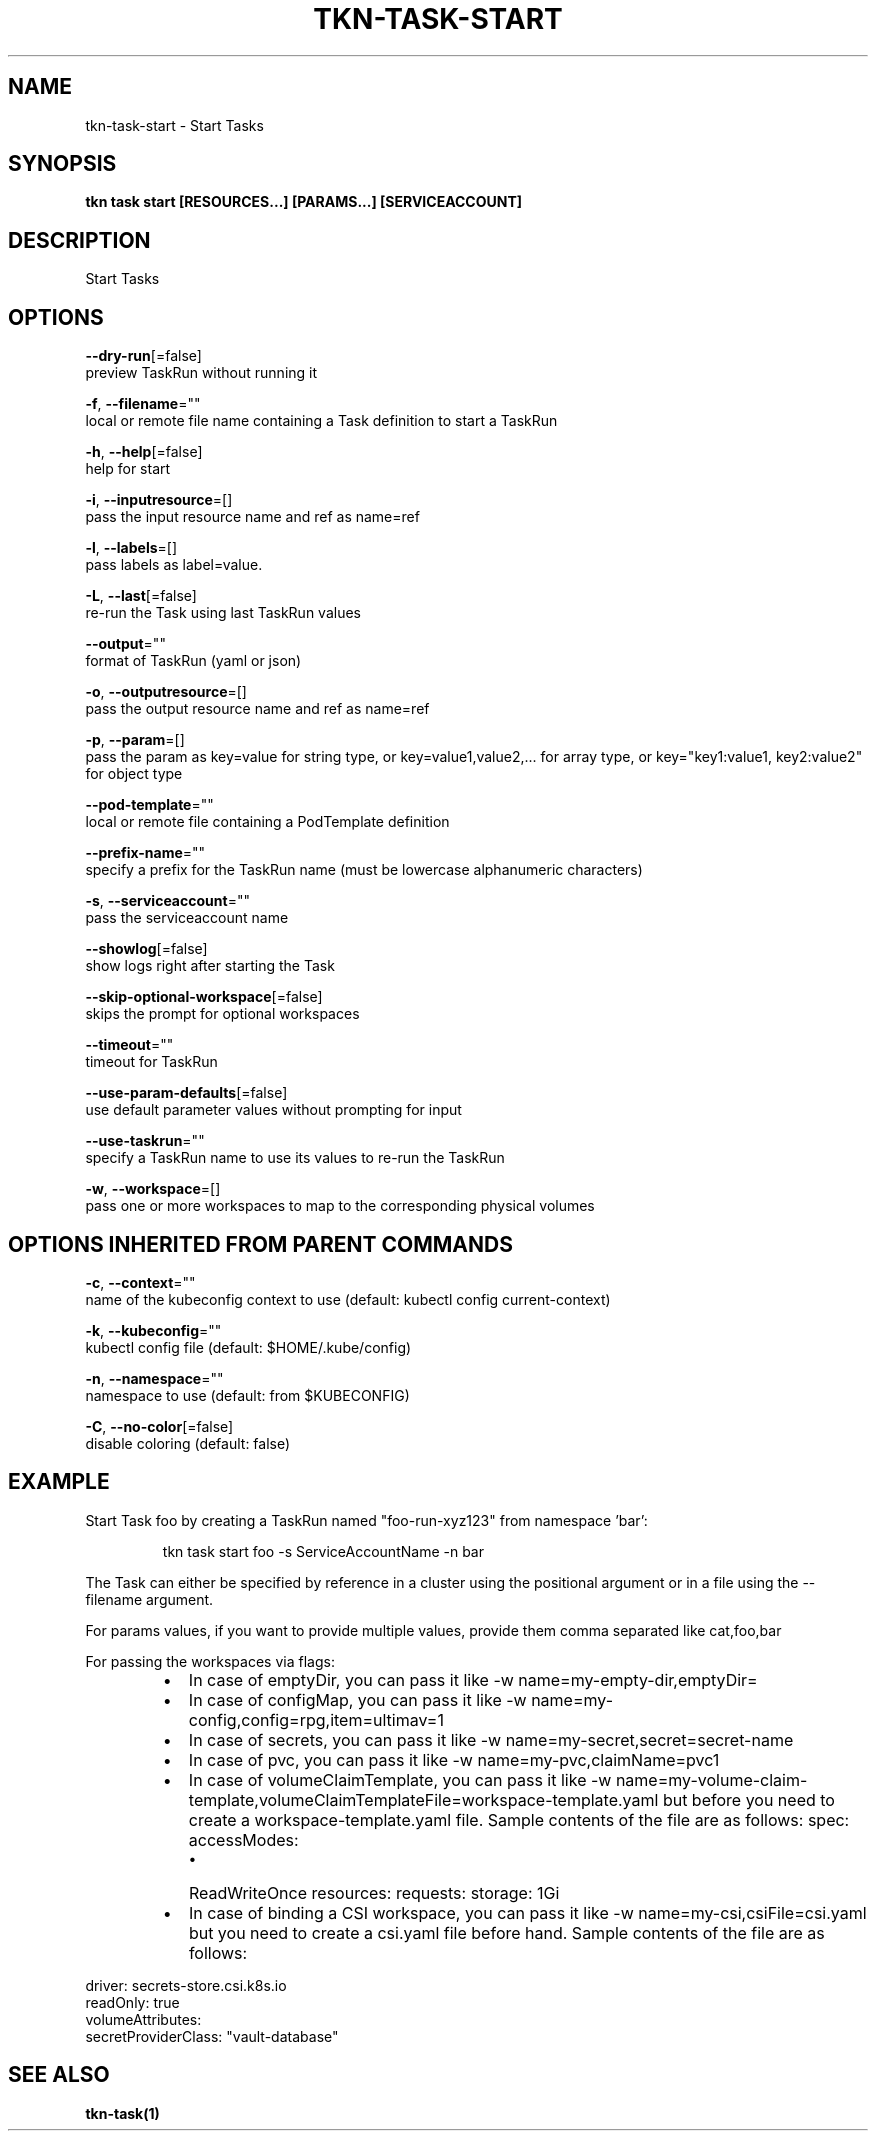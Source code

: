 .TH "TKN\-TASK\-START" "1" "" "Auto generated by spf13/cobra" "" 
.nh
.ad l


.SH NAME
.PP
tkn\-task\-start \- Start Tasks


.SH SYNOPSIS
.PP
\fBtkn task start [RESOURCES...] [PARAMS...] [SERVICEACCOUNT]\fP


.SH DESCRIPTION
.PP
Start Tasks


.SH OPTIONS
.PP
\fB\-\-dry\-run\fP[=false]
    preview TaskRun without running it

.PP
\fB\-f\fP, \fB\-\-filename\fP=""
    local or remote file name containing a Task definition to start a TaskRun

.PP
\fB\-h\fP, \fB\-\-help\fP[=false]
    help for start

.PP
\fB\-i\fP, \fB\-\-inputresource\fP=[]
    pass the input resource name and ref as name=ref

.PP
\fB\-l\fP, \fB\-\-labels\fP=[]
    pass labels as label=value.

.PP
\fB\-L\fP, \fB\-\-last\fP[=false]
    re\-run the Task using last TaskRun values

.PP
\fB\-\-output\fP=""
    format of TaskRun (yaml or json)

.PP
\fB\-o\fP, \fB\-\-outputresource\fP=[]
    pass the output resource name and ref as name=ref

.PP
\fB\-p\fP, \fB\-\-param\fP=[]
    pass the param as key=value for string type, or key=value1,value2,... for array type, or key="key1:value1, key2:value2" for object type

.PP
\fB\-\-pod\-template\fP=""
    local or remote file containing a PodTemplate definition

.PP
\fB\-\-prefix\-name\fP=""
    specify a prefix for the TaskRun name (must be lowercase alphanumeric characters)

.PP
\fB\-s\fP, \fB\-\-serviceaccount\fP=""
    pass the serviceaccount name

.PP
\fB\-\-showlog\fP[=false]
    show logs right after starting the Task

.PP
\fB\-\-skip\-optional\-workspace\fP[=false]
    skips the prompt for optional workspaces

.PP
\fB\-\-timeout\fP=""
    timeout for TaskRun

.PP
\fB\-\-use\-param\-defaults\fP[=false]
    use default parameter values without prompting for input

.PP
\fB\-\-use\-taskrun\fP=""
    specify a TaskRun name to use its values to re\-run the TaskRun

.PP
\fB\-w\fP, \fB\-\-workspace\fP=[]
    pass one or more workspaces to map to the corresponding physical volumes


.SH OPTIONS INHERITED FROM PARENT COMMANDS
.PP
\fB\-c\fP, \fB\-\-context\fP=""
    name of the kubeconfig context to use (default: kubectl config current\-context)

.PP
\fB\-k\fP, \fB\-\-kubeconfig\fP=""
    kubectl config file (default: $HOME/.kube/config)

.PP
\fB\-n\fP, \fB\-\-namespace\fP=""
    namespace to use (default: from $KUBECONFIG)

.PP
\fB\-C\fP, \fB\-\-no\-color\fP[=false]
    disable coloring (default: false)


.SH EXAMPLE
.PP
Start Task foo by creating a TaskRun named "foo\-run\-xyz123" from namespace 'bar':

.PP
.RS

.nf
tkn task start foo \-s ServiceAccountName \-n bar

.fi
.RE

.PP
The Task can either be specified by reference in a cluster using the positional argument
or in a file using the \-\-filename argument.

.PP
For params values, if you want to provide multiple values, provide them comma separated
like cat,foo,bar

.PP
For passing the workspaces via flags:

.RS
.IP \(bu 2
In case of emptyDir, you can pass it like \-w name=my\-empty\-dir,emptyDir=
.IP \(bu 2
In case of configMap, you can pass it like \-w name=my\-config,config=rpg,item=ultimav=1
.IP \(bu 2
In case of secrets, you can pass it like \-w name=my\-secret,secret=secret\-name
.IP \(bu 2
In case of pvc, you can pass it like \-w name=my\-pvc,claimName=pvc1
.IP \(bu 2
In case of volumeClaimTemplate, you can pass it like \-w name=my\-volume\-claim\-template,volumeClaimTemplateFile=workspace\-template.yaml
but before you need to create a workspace\-template.yaml file. Sample contents of the file are as follows:
spec:
accessModes:

.RS
.IP \(bu 2
ReadWriteOnce
resources:
requests:
storage: 1Gi

.RE
.IP \(bu 2
In case of binding a CSI workspace, you can pass it like \-w name=my\-csi,csiFile=csi.yaml
but you need to create a csi.yaml file before hand. Sample contents of the file are as follows:

.br

.RE

.PP
driver: secrets\-store.csi.k8s.io
  readOnly: true
  volumeAttributes:
    secretProviderClass: "vault\-database"


.SH SEE ALSO
.PP
\fBtkn\-task(1)\fP
